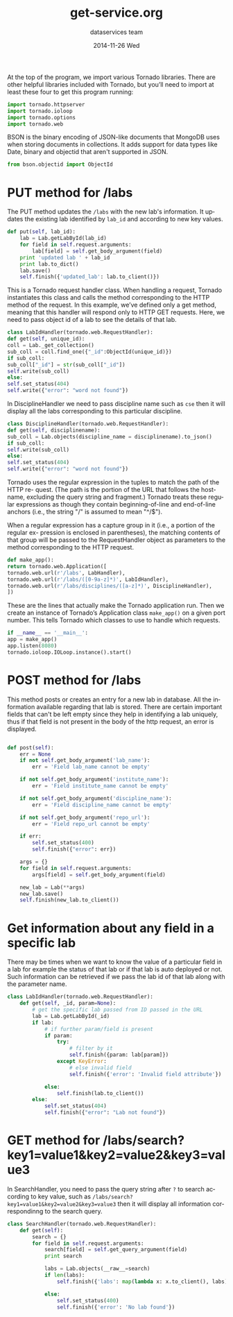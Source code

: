 #+TITLE:     get-service.org
#+AUTHOR:    dataservices team
#+EMAIL:     madhavi@vlabs.ac.in
#+DATE:      2014-11-26 Wed

#+LANGUAGE:  en
#+OPTIONS:   H:3 num:t toc:t \n:nil @:t ::t |:t ^:t -:t f:t *:t <:t
#+OPTIONS:   TeX:t LaTeX:nil skip:nil d:nil todo:t pri:nil tags:not-in-toc

#+EXPORT_SELECT_TAGS: export
#+EXPORT_EXCLUDE_TAGS: noexport
#+LINK_UP:   
#+LINK_HOME: 
#+PROPERTY: session *scratch*
#+PROPERTY: results output
#+PROPERTY: tangle api.py
#+PROPERTY: exports code


At the top of the program, we import various Tornado libraries. There are other helpful
libraries included with Tornado, but you’ll need to import at least these four to get this
program running:
#+begin_src python
import tornado.httpserver
import tornado.ioloop
import tornado.options
import tornado.web
#+end_src
BSON is the binary encoding of JSON-like documents that MongoDB uses when storing documents in collections.
It adds support for data types like Date, binary and objectid that aren't supported in JSON.

#+begin_src python
from bson.objectid import ObjectId
#+end_src

* PUT method for /labs

The PUT method updates the =/labs= with the new lab's information. It
updates the existing lab identified by =lab_id= and according to new key
values.

#+begin_src python 
    def put(self, lab_id):
        lab = Lab.getLabById(lab_id)
        for field in self.request.arguments:
            lab[field] = self.get_body_argument(field)
        print 'updated lab ' + lab_id
        print lab.to_dict()
        lab.save()
        self.finish({'updated_lab': lab.to_client()})
#+end_src

This is a Tornado request handler class. When handling a request, Tornado instantiates
this class and calls the method corresponding to the HTTP method of the request. In
this example, we’ve defined only a get method, meaning that this handler will respond
only to HTTP GET requests. Here, we need to pass object id of a lab to see
the details of that lab.
#+begin_src python
class LabIdHandler(tornado.web.RequestHandler):
def get(self, unique_id):
coll = Lab._get_collection()
sub_coll = coll.find_one({"_id":ObjectId(unique_id)})
if sub_coll:
sub_coll["_id"] = str(sub_coll["_id"])
self.write(sub_coll)
else:
self.set_status(404)
self.write({"error": "word not found"})
#+end_src

In DisciplineHandler we need to pass discipline name such as =cse= then it will 
display all the labs corresponding to this particular discipline.

#+begin_src python
class DisciplineHandler(tornado.web.RequestHandler):
def get(self, disciplinename):
sub_coll = Lab.objects(discipline_name = disciplinename).to_json()
if sub_coll:
self.write(sub_coll)
else:
self.set_status(404)
self.write({"error": "word not found"})
#+end_src

Tornado uses the regular expression in the tuples to match the path of the HTTP re-
quest. (The path is the portion of the URL that follows the hostname, excluding the
query string and fragment.) Tornado treats these regular expressions as though they
contain beginning-of-line and end-of-line anchors (i.e., the string "/" is assumed to
mean "^/$").

When a regular expression has a capture group in it (i.e., a portion of the regular ex-
pression is enclosed in parentheses), the matching contents of that group will be passed
to the RequestHandler object as parameters to the method corresponding to the HTTP
request.

#+begin_src python
def make_app():
return tornado.web.Application([
tornado.web.url(r'/labs', LabHandler),
tornado.web.url(r'/labs/([0-9a-z]*)', LabIdHandler),
tornado.web.url(r'/labs/disciplines/([a-z]*)', DisciplineHandler),
])
#+end_src
These are the lines that actually make the Tornado application run.
Then we create an instance of Tornado’s Application class 
=make_app()= on a given port number. This tells Tornado which 
classes to use to handle which requests.
#+begin_src python
if __name__ == '__main__':
app = make_app()
app.listen(8080)
tornado.ioloop.IOLoop.instance().start()
#+end_src

* POST method for /labs

This method posts or creates an entry for a new lab in database. All
the information available regarding that lab is stored.  There are
certain important fields that can't be left empty since they help in
identifying a lab uniquely, thus if that field is not present in the
body of the http request, an error is displayed.

#+BEGIN_SRC python

 def post(self):
     err = None
     if not self.get_body_argument('lab_name'):
         err = 'Field lab_name cannot be empty'

     if not self.get_body_argument('institute_name'):
         err = 'Field institute_name cannot be empty'

     if not self.get_body_argument('discipline_name'):
         err = 'Field discipline_name cannot be empty'

     if not self.get_body_argument('repo_url'):
         err = 'Field repo_url cannot be empty'

     if err:
         self.set_status(400)
         self.finish({"error": err})

     args = {}
     for field in self.request.arguments:
         args[field] = self.get_body_argument(field)

     new_lab = Lab(**args)
     new_lab.save()
     self.finish(new_lab.to_client())
#+end_src
        

* Get information about any field in a specific lab

There may be times when we want to know the value of a particular
field in a lab for example the status of that lab or if that lab is
auto deployed or not.  Such information can be retrieved if we pass
the lab id of that lab along with the parameter name.
      
#+BEGIN_SRC python
class LabIdHandler(tornado.web.RequestHandler):
    def get(self, _id, param=None):
        # get the specific lab passed from ID passed in the URL
        lab = Lab.getLabById(_id)
        if lab:
            # if further param/field is present
            if param:
                try:
                    # filter by it
                    self.finish({param: lab[param]})
                except KeyError:
                    # else invalid field
                    self.finish({'error': 'Invalid field attribute'})

            else:
                self.finish(lab.to_client())
        else:
            self.set_status(404)
            self.finish({"error": "Lab not found"})

#+END_SRC

* GET method for /labs/search?key1=value1&key2=value2&key3=value3

In SearchHandler, you need to pass the query string after =?= to search according
to key value, such as =/labs/search?key1=value1&key2=value2&key3=value3= then it will 
display all information correspondinng to the search query.

#+begin_src python
class SearchHandler(tornado.web.RequestHandler):
    def get(self):
        search = {}
        for field in self.request.arguments:
            search[field] = self.get_query_argument(field)
            print search

            labs = Lab.objects(__raw__=search)
            if len(labs):
                self.finish({'labs': map(lambda x: x.to_client(), labs)})

            else:
                self.set_status(400)
                self.finish({'error': 'No lab found'})
#+end_src

